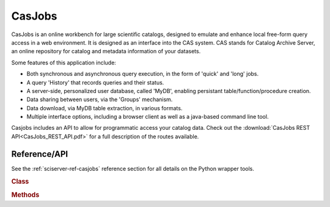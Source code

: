 
.. _sciserver-casjobs:

CasJobs
=======

CasJobs is an online workbench for large scientific catalogs, designed to emulate and enhance local free-form query access in a web environment.  It is designed as an interface into the CAS system.  CAS stands for Catalog Archive Server, an online repository for catalog and metadata information of your datasets.

Some features of this application include:

* Both synchronous and asynchronous query execution, in the form of 'quick' and 'long' jobs.
* A query 'History' that records queries and their status.
* A server-side, personalized user database, called 'MyDB', enabling persistant table/function/procedure creation.
* Data sharing between users, via the 'Groups' mechanism.
* Data download, via MyDB table extraction, in various formats.
* Multiple interface options, including a browser client as well as a java-based command line tool.

Casjobs includes an API to allow for programmatic access your catalog data.  Check out the :download:`CasJobs REST API<CasJobs_REST_API.pdf>` for a full description of the routes available.

.. _sciserver_casjobs_api

Reference/API
^^^^^^^^^^^^^

See the :ref:`sciserver-ref-casjobs` reference section for all details on the Python wrapper tools.

.. rubric:: Class

.. autosummary:: sciserver.casjobs

.. rubric:: Methods

.. autosummary::

    sciserver.casjobs.executeQuery
    sciserver.casjobs.submitJob
    sciserver.casjobs.waitForJob
    sciserver.casjobs.getJobStatus
    sciserver.casjobs.cancelJob
    sciserver.casjobs.writeFitsFileFromQuery
    sciserver.casjobs.getPandasDataFrameFromQuery
    sciserver.casjobs.getNumpyArrayFromQuery
    sciserver.casjobs.getTables
    sciserver.casjobs.uploadPandasDataFrameToTable
    sciserver.casjobs.uploadCSVDataToTable


